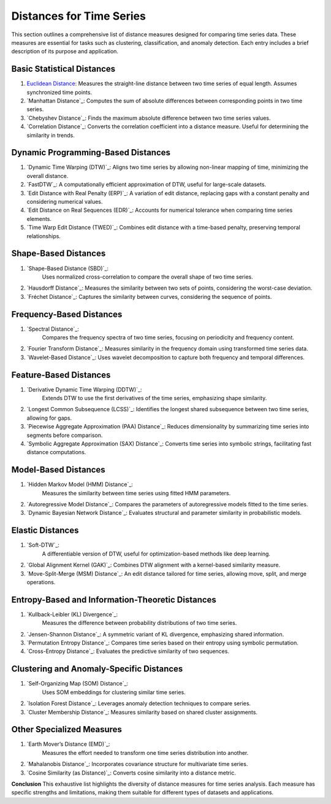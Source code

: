 Distances for Time Series
==========================

This section outlines a comprehensive list of distance measures designed for comparing time series data. These measures are essential for tasks such as clustering, classification, and anomaly detection. Each entry includes a brief description of its purpose and application.

Basic Statistical Distances
-------------------------------
#. `Euclidean Distance`_:
   Measures the straight-line distance between two time series of equal length. Assumes synchronized time points.
#. `Manhattan Distance`_:
   Computes the sum of absolute differences between corresponding points in two time series.
#. `Chebyshev Distance`_:
   Finds the maximum absolute difference between two time series values.
#. `Correlation Distance`_:
   Converts the correlation coefficient into a distance measure. Useful for determining the similarity in trends.

Dynamic Programming-Based Distances
-------------------------------

#. `Dynamic Time Warping (DTW)`_:
   Aligns two time series by allowing non-linear mapping of time, minimizing the overall distance.
#. `FastDTW`_:
   A computationally efficient approximation of DTW, useful for large-scale datasets.
#. `Edit Distance with Real Penalty (ERP)`_:
   A variation of edit distance, replacing gaps with a constant penalty and considering numerical values.
#. `Edit Distance on Real Sequences (EDR)`_:
   Accounts for numerical tolerance when comparing time series elements.
#. `Time Warp Edit Distance (TWED)`_:
   Combines edit distance with a time-based penalty, preserving temporal relationships.

Shape-Based Distances
-------------------------------

#. `Shape-Based Distance (SBD)`_:
    Uses normalized cross-correlation to compare the overall shape of two time series.
#. `Hausdorff Distance`_:
   Measures the similarity between two sets of points, considering the worst-case deviation.
#. `Fréchet Distance`_:
   Captures the similarity between curves, considering the sequence of points.

Frequency-Based Distances
-------------------------------

#. `Spectral Distance`_:
    Compares the frequency spectra of two time series, focusing on periodicity and frequency content.
#. `Fourier Transform Distance`_:
   Measures similarity in the frequency domain using transformed time series data.
#. `Wavelet-Based Distance`_:
   Uses wavelet decomposition to capture both frequency and temporal differences.

Feature-Based Distances
-------------------------------

#. `Derivative Dynamic Time Warping (DDTW)`_:
    Extends DTW to use the first derivatives of the time series, emphasizing shape similarity.
#. `Longest Common Subsequence (LCSS)`_:
   Identifies the longest shared subsequence between two time series, allowing for gaps.
#. `Piecewise Aggregate Approximation (PAA) Distance`_:
   Reduces dimensionality by summarizing time series into segments before comparison.
#. `Symbolic Aggregate Approximation (SAX) Distance`_:
   Converts time series into symbolic strings, facilitating fast distance computations.

Model-Based Distances
-------------------------------

#. `Hidden Markov Model (HMM) Distance`_:
    Measures the similarity between time series using fitted HMM parameters.
#. `Autoregressive Model Distance`_:
   Compares the parameters of autoregressive models fitted to the time series.
#. `Dynamic Bayesian Network Distance`_:
   Evaluates structural and parameter similarity in probabilistic models.

Elastic Distances
-------------------------------

#. `Soft-DTW`_:
    A differentiable version of DTW, useful for optimization-based methods like deep learning.
#. `Global Alignment Kernel (GAK)`_:
   Combines DTW alignment with a kernel-based similarity measure.
#. `Move-Split-Merge (MSM) Distance`_:
   An edit distance tailored for time series, allowing move, split, and merge operations.

Entropy-Based and Information-Theoretic Distances
-------------------------------

#. `Kullback-Leibler (KL) Divergence`_:
    Measures the difference between probability distributions of two time series.
#. `Jensen-Shannon Distance`_:
   A symmetric variant of KL divergence, emphasizing shared information.
#. `Permutation Entropy Distance`_:
   Compares time series based on their entropy using symbolic permutation.
#. `Cross-Entropy Distance`_:
   Evaluates the predictive similarity of two sequences.

Clustering and Anomaly-Specific Distances
-------------------------------

#. `Self-Organizing Map (SOM) Distance`_:
    Uses SOM embeddings for clustering similar time series.
#. `Isolation Forest Distance`_:
   Leverages anomaly detection techniques to compare series.
#. `Cluster Membership Distance`_:
   Measures similarity based on shared cluster assignments.

Other Specialized Measures
-------------------------------

#. `Earth Mover’s Distance (EMD)`_:
    Measures the effort needed to transform one time series distribution into another.
#. `Mahalanobis Distance`_:
   Incorporates covariance structure for multivariate time series.
#. `Cosine Similarity (as Distance)`_:
   Converts cosine similarity into a distance metric.



**Conclusion**
This exhaustive list highlights the diversity of distance measures for time series analysis. Each measure has specific strengths and limitations, making them suitable for different types of datasets and applications.


.. _Euclidean Distance: https://distancia.readthedocs.io/en/latest/Euclidean.html
.. _Procrustes Distance: https://distancia.readthedocs.io/en/latest/ProcrustesDistance.html
.. _Procrustes Distance: https://distancia.readthedocs.io/en/latest/ProcrustesDistance.html
.. _Procrustes Distance: https://distancia.readthedocs.io/en/latest/ProcrustesDistance.html
.. _Procrustes Distance: https://distancia.readthedocs.io/en/latest/ProcrustesDistance.html
.. _Procrustes Distance: https://distancia.readthedocs.io/en/latest/ProcrustesDistance.html
.. _Procrustes Distance: https://distancia.readthedocs.io/en/latest/ProcrustesDistance.html
.. _Procrustes Distance: https://distancia.readthedocs.io/en/latest/ProcrustesDistance.html
.. _Procrustes Distance: https://distancia.readthedocs.io/en/latest/ProcrustesDistance.html
.. _Procrustes Distance: https://distancia.readthedocs.io/en/latest/ProcrustesDistance.html
.. _Procrustes Distance: https://distancia.readthedocs.io/en/latest/ProcrustesDistance.html
.. _Procrustes Distance: https://distancia.readthedocs.io/en/latest/ProcrustesDistance.html
.. _Procrustes Distance: https://distancia.readthedocs.io/en/latest/ProcrustesDistance.html
.. _Procrustes Distance: https://distancia.readthedocs.io/en/latest/ProcrustesDistance.html
.. _Procrustes Distance: https://distancia.readthedocs.io/en/latest/ProcrustesDistance.html
.. _Procrustes Distance: https://distancia.readthedocs.io/en/latest/ProcrustesDistance.html
.. _Procrustes Distance: https://distancia.readthedocs.io/en/latest/ProcrustesDistance.html
.. _Procrustes Distance: https://distancia.readthedocs.io/en/latest/ProcrustesDistance.html
.. _Procrustes Distance: https://distancia.readthedocs.io/en/latest/ProcrustesDistance.html
.. _Procrustes Distance: https://distancia.readthedocs.io/en/latest/ProcrustesDistance.html
.. _Procrustes Distance: https://distancia.readthedocs.io/en/latest/ProcrustesDistance.html
.. _Procrustes Distance: https://distancia.readthedocs.io/en/latest/ProcrustesDistance.html
.. _Procrustes Distance: https://distancia.readthedocs.io/en/latest/ProcrustesDistance.html
.. _Procrustes Distance: https://distancia.readthedocs.io/en/latest/ProcrustesDistance.html
.. _Procrustes Distance: https://distancia.readthedocs.io/en/latest/ProcrustesDistance.html
.. _Procrustes Distance: https://distancia.readthedocs.io/en/latest/ProcrustesDistance.html
.. _Procrustes Distance: https://distancia.readthedocs.io/en/latest/ProcrustesDistance.html
.. _Procrustes Distance: https://distancia.readthedocs.io/en/latest/ProcrustesDistance.html
.. _Procrustes Distance: https://distancia.readthedocs.io/en/latest/ProcrustesDistance.html
.. _Procrustes Distance: https://distancia.readthedocs.io/en/latest/ProcrustesDistance.html
.. _Procrustes Distance: https://distancia.readthedocs.io/en/latest/ProcrustesDistance.html
.. _Procrustes Distance: https://distancia.readthedocs.io/en/latest/ProcrustesDistance.html
.. _Procrustes Distance: https://distancia.readthedocs.io/en/latest/ProcrustesDistance.html
.. _Procrustes Distance: https://distancia.readthedocs.io/en/latest/ProcrustesDistance.html
.. _Procrustes Distance: https://distancia.readthedocs.io/en/latest/ProcrustesDistance.html
.. _Procrustes Distance: https://distancia.readthedocs.io/en/latest/ProcrustesDistance.html
.. _Procrustes Distance: https://distancia.readthedocs.io/en/latest/ProcrustesDistance.html
.. _Procrustes Distance: https://distancia.readthedocs.io/en/latest/ProcrustesDistance.html
.. _Procrustes Distance: https://distancia.readthedocs.io/en/latest/ProcrustesDistance.html
.. _Procrustes Distance: https://distancia.readthedocs.io/en/latest/ProcrustesDistance.html
.. _Procrustes Distance: https://distancia.readthedocs.io/en/latest/ProcrustesDistance.html
.. _Procrustes Distance: https://distancia.readthedocs.io/en/latest/ProcrustesDistance.html
.. _Procrustes Distance: https://distancia.readthedocs.io/en/latest/ProcrustesDistance.html
.. _Procrustes Distance: https://distancia.readthedocs.io/en/latest/ProcrustesDistance.html
.. _Procrustes Distance: https://distancia.readthedocs.io/en/latest/ProcrustesDistance.html
.. _Procrustes Distance: https://distancia.readthedocs.io/en/latest/ProcrustesDistance.html
.. _Procrustes Distance: https://distancia.readthedocs.io/en/latest/ProcrustesDistance.html
.. _Procrustes Distance: https://distancia.readthedocs.io/en/latest/ProcrustesDistance.html
.. _Procrustes Distance: https://distancia.readthedocs.io/en/latest/ProcrustesDistance.html
.. _Procrustes Distance: https://distancia.readthedocs.io/en/latest/ProcrustesDistance.html
.. _Procrustes Distance: https://distancia.readthedocs.io/en/latest/ProcrustesDistance.html
.. _Procrustes Distance: https://distancia.readthedocs.io/en/latest/ProcrustesDistance.html
.. _Procrustes Distance: https://distancia.readthedocs.io/en/latest/ProcrustesDistance.html
.. _Procrustes Distance: https://distancia.readthedocs.io/en/latest/ProcrustesDistance.html
.. _Procrustes Distance: https://distancia.readthedocs.io/en/latest/ProcrustesDistance.html
.. _Procrustes Distance: https://distancia.readthedocs.io/en/latest/ProcrustesDistance.html
.. _Procrustes Distance: https://distancia.readthedocs.io/en/latest/ProcrustesDistance.html
.. _Procrustes Distance: https://distancia.readthedocs.io/en/latest/ProcrustesDistance.html
.. _Procrustes Distance: https://distancia.readthedocs.io/en/latest/ProcrustesDistance.html

